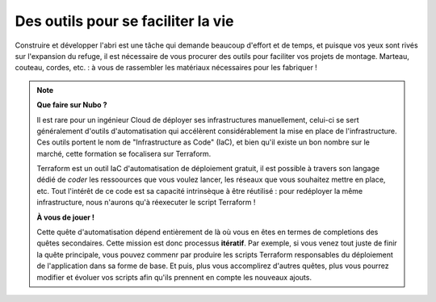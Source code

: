 .. _quete_automatisation:


Des outils pour se faciliter la vie
===================================

Construire et développer l'abri est une tâche qui demande beaucoup d'effort et de temps, et puisque vos yeux sont rivés sur l'expansion du refuge, il est nécessaire de vous procurer des outils pour faciliter vos projets de montage.
Marteau, couteau, cordes, etc. : à vous de rassembler les matériaux nécessaires pour les fabriquer !

.. note::
    **Que faire sur Nubo ?**

    Il est rare pour un ingénieur Cloud de déployer ses infrastructures manuellement, celui-ci se sert généralement d'outils d'automatisation qui accélèrent considérablement la mise en place de l'infrastructure.
    Ces outils portent le nom de "Infrastructure as Code" (IaC), et bien qu'il existe un bon nombre sur le marché, cette formation se focalisera sur Terraform.

    Terraform est un outil IaC d'automatisation de déploiement gratuit, il est possible à travers son langage dédié de *coder* les ressoources que vous voulez lancer, les réseaux que vous souhaitez mettre en place, etc.
    Tout l'intérêt de ce code est sa capacité intrinsèque à être réutilisé : pour redéployer la même infrastructure, nous n'aurons qu'à réexecuter le script Terraform !

    **À vous de jouer !**

    Cette quête d'automatisation dépend entièrement de là où vous en êtes en termes de completions des quêtes secondaires. Cette mission est donc processus **itératif**.
    Par exemple, si vous venez tout juste de finir la quête principale, vous pouvez commenr par produire les scripts Terraform responsables du déploiement de l'application dans sa forme de base.
    Et puis, plus vous accomplirez d'autres quêtes, plus vous pourrez modifier et évoluer vos scripts afin qu'ils prennent en compte les nouveaux ajouts.
 
.. collapse:: Par ici la solution...
